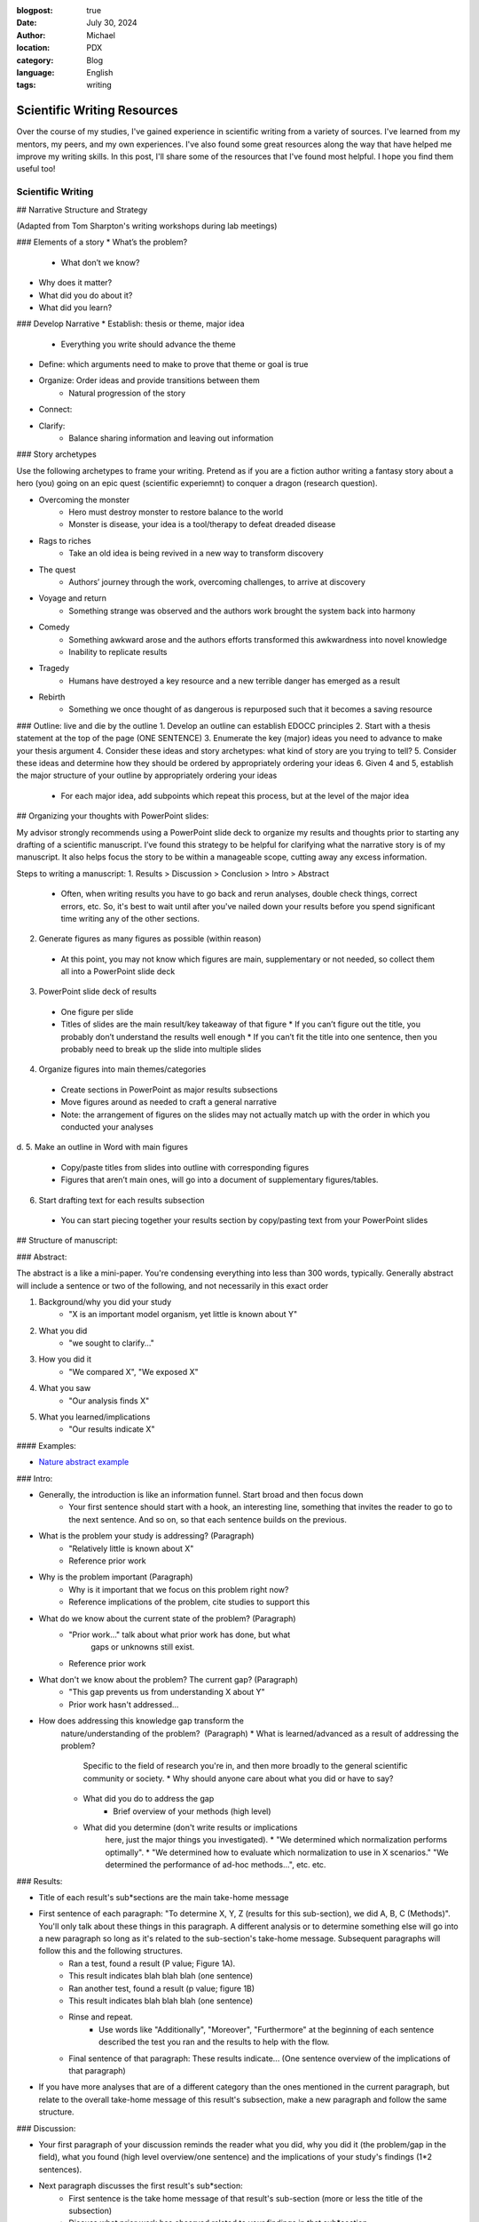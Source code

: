 :blogpost: true
:date: July 30, 2024
:author: Michael
:location: PDX
:category: Blog
:language: English
:tags: writing

Scientific Writing Resources
============================

Over the course of my studies, I've gained experience in scientific writing from a variety of sources. I've learned from my mentors, my peers, and my own experiences. I've also found some great resources along the way that have helped me improve my writing skills. In this post, I'll share some of the resources that I've found most helpful. I hope you find them useful too!

Scientific Writing
------------------

## Narrative Structure and Strategy

(Adapted from Tom Sharpton's writing workshops during lab meetings)

### Elements of a story
* What’s the problem?
    * What don’t we know?
* Why does it matter?
* What did you do about it?
* What did you learn?

### Develop Narrative
* Establish: thesis or theme, major idea
    * Everything you write should advance the theme
* Define: which arguments need to make to prove that theme or goal is true
* Organize: Order ideas and provide transitions between them
    * Natural progression of the story
* Connect: 
* Clarify: 
    * Balance sharing information and leaving out information



### Story archetypes

Use the following archetypes to frame your writing. Pretend as if you are a fiction author writing a fantasy story about a hero (you) going on an epic quest (scientific experiemnt) to conquer a dragon (research question).

* Overcoming the monster
    * Hero must destroy monster to restore balance to the world
    * Monster is disease, your idea is a tool/therapy to defeat dreaded disease
* Rags to riches
    * Take an old idea is being revived in a new way to transform discovery
* The quest
    * Authors’ journey through the work, overcoming challenges, to arrive at discovery
* Voyage and return
    * Something strange was observed and the authors work brought the system back into harmony
* Comedy
    * Something awkward arose and the authors efforts transformed this awkwardness into novel knowledge
    * Inability to replicate results
* Tragedy
    * Humans have destroyed a key resource and a new terrible danger has emerged as a result
* Rebirth
    * Something we once thought of as dangerous is repurposed such that it becomes a saving resource


### Outline: live and die by the outline
1. Develop an outline can establish EDOCC principles
2. Start with a thesis statement at the top of the page (ONE SENTENCE)
3. Enumerate the key (major) ideas you need to advance to make your thesis argument
4. Consider these ideas and story archetypes: what kind of story are you trying to tell?
5. Consider these ideas and determine how they should be ordered by appropriately ordering your ideas
6. Given 4 and 5, establish the major structure of your outline by appropriately ordering your ideas
   * For each major idea, add subpoints which repeat this process, but at the level of the major idea


## Organizing your thoughts with PowerPoint slides:

My advisor strongly recommends using a PowerPoint slide deck to organize my results and thoughts prior to starting any drafting of a scientific manuscript. I’ve found this strategy to be helpful for clarifying what the narrative story is of my manuscript. It also helps focus the story to be within a manageable scope, cutting away any excess information. 

Steps to writing a manuscript:
1.	Results > Discussion > Conclusion > Intro > Abstract
   * Often, when writing results you have to go back and rerun analyses, double check things, correct errors, etc. So, it's best to wait until after you've nailed down your results before you spend significant time writing any of the other sections.
2.	Generate figures as many figures as possible (within reason)
   * At this point, you may not know which figures are main, supplementary or not needed, so collect them all into a PowerPoint slide deck
3.	PowerPoint slide deck of results
   * One figure per slide
   * Titles of slides are the main result/key takeaway of that figure
     * If you can’t figure out the title, you probably don’t understand the results well enough
     * If you can’t fit the title into one sentence, then you probably need to break up the slide into multiple slides
4.	Organize figures into main themes/categories
   * Create sections in PowerPoint as major results subsections
   * Move figures around as needed to craft a general narrative
   * Note: the arrangement of figures on the slides may not actually match up with the order in which you conducted your analyses
d.	
5.	Make an outline in Word with main figures 
   * Copy/paste titles from slides into outline with corresponding figures
   * Figures that aren’t main ones, will go into a document of supplementary figures/tables.
6.	Start drafting text for each results subsection
   * You can start piecing together your results section by copy/pasting text from your PowerPoint slides


## Structure of manuscript:

### Abstract:

The abstract is a like a mini-paper. You're condensing everything into less than 300 words, typically. Generally abstract will include a sentence or two of the following, and not necessarily in this exact order

1. Background/why you did your study
    * "X is an important model organism, yet little is known about Y"
2. What you did
    * "we sought to clarify..."
3. How you did it
    * "We compared X", "We exposed X"
4. What you saw
    * "Our analysis finds X"
5. What you learned/implications
    * "Our results indicate X"

#### Examples:

* `Nature abstract example <https://www.nature.com/documents/nature-summary-paragraph.pdf>`_

### Intro:

* Generally, the introduction is like an information funnel. Start broad and then focus down
    * Your first sentence should start with a hook, an interesting line, something that invites the reader to go to the next sentence. And so on, so that each sentence builds on the previous.
* What is the problem your study is addressing? (Paragraph)
    * "Relatively little is known about X"
    * Reference prior work
* Why is the problem important (Paragraph)
    * Why is it important that we focus on this problem right now? 
    * Reference implications of the problem, cite studies to support this
* What do we know about the current state of the problem? (Paragraph)
    * "Prior work..." talk about what prior work has done, but what
        gaps or unknowns still exist.
    * Reference prior work
* What don't we know about the problem? The current gap? (Paragraph)
    * "This gap prevents us from understanding X about Y"
    * Prior work hasn't addressed...
* How does addressing this knowledge gap transform the
    nature/understanding of the problem?  (Paragraph)
    * What is learned/advanced as a result of addressing the problem?
        Specific to the field of research you're in, and then more
        broadly to the general scientific community or society.
        * Why should anyone care about what you did or have to say?
    * What did you do to address the gap
        * Brief overview of your methods (high level)
    * What did you determine (don't write results or implications
        here, just the major things you investigated). 
        * "We determined which normalization performs optimally".
        * "We determined how to evaluate which normalization to use in X scenarios." "We determined the performance of ad-hoc methods...", etc. etc.

### Results:

* Title of each result's sub*sections are the main take-home message
* First sentence of each paragraph: "To determine X, Y, Z (results for this sub-section), we did A, B, C (Methods)". You'll only talk about these things in this paragraph. A different analysis or to determine something else will go into a new paragraph so long as it's related to the sub-section's take-home message. Subsequent paragraphs will follow this and the following structures.
    * Ran a test, found a result (P value; Figure 1A).
    * This result indicates blah blah blah (one sentence)
    * Ran another test, found a result (p value; figure 1B)
    * This result indicates blah blah blah (one sentence)
    * Rinse and repeat.
        * Use words like "Additionally", "Moreover", "Furthermore" at the beginning of each sentence described the test you ran and the results to help with the flow.
    * Final sentence of that paragraph: These results indicate... (One sentence overview of the implications of that paragraph)
* If you have more analyses that are of a different category than the ones mentioned in the current paragraph, but relate to the overall take-home message of this result's subsection, make a new paragraph and follow the same structure. 

### Discussion:

* Your first paragraph of your discussion reminds the reader what you did, why you did it (the problem/gap in the field), what you found (high level overview/one sentence) and the implications of your study's findings (1*2 sentences).
* Next paragraph discusses the first result's sub*section:
    * First sentence is the take home message of that result's sub-section (more or less the title of the subsection)
    * Discuss what prior work has observed related to your findings in that sub*section
    * Do your results agree or disagree with those observations?
    * Why do your results agree or disagree (you can briefly mention limitations, but don't dwell on them)
    * Touch on future work if you think there's still a gap to be filled
    * What new insights do the findings provide the scientific field?
* Second major result:
    * Rinse and repeat like the first major result
* Third major result:
    * ⁠Rinse and repeat like the first major result
* Summarize all three results
    * "In conclusion, we found that X blah blah blah." You want to repeat each of your major findings and what the implications are of each finding. You're going to write at a slightly higher level, more general so that a college educated science student could understand what you found and why it matters.
    * Expound on any major limitations of your study, don't sweat the small stuff.
    * Expound on any major gaps that future work could address
    * Last sentence is the major take-home message of your entire paper. 
        * If someone read nothing else, what is the one thing you'd want them to walk away with in one sentence?

### Conclusion:

* What did your study demonstrate? (overall take home message)
* What did you do?
* What did each of your major findings demonstrate (One sentence for each major finding and what it means)
* What is the implication for the field you're publishing in?
* What is the implication for the broader scientific field?
